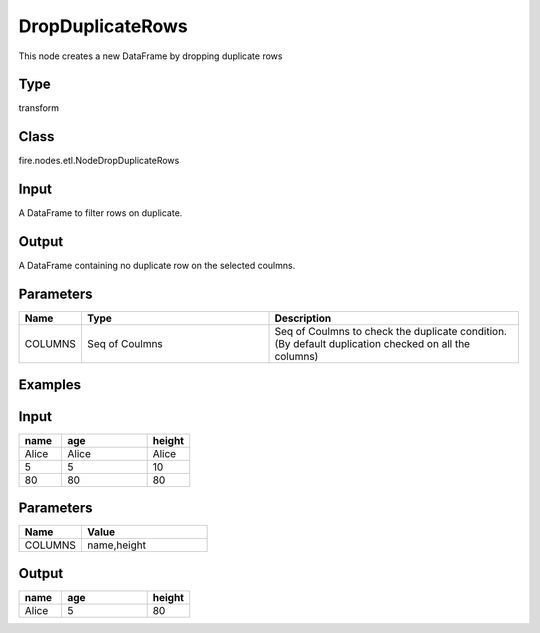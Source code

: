 DropDuplicateRows
=========== 

This node creates a new DataFrame by dropping duplicate rows

Type
--------- 

transform

Class
--------- 

fire.nodes.etl.NodeDropDuplicateRows

Input
--------
A DataFrame to filter rows on duplicate.

Output
--------
A DataFrame containing no duplicate row on the selected coulmns.

Parameters
---------- 

.. list-table:: 
   :widths: 10 30 40
   :header-rows: 1

   * - Name
     - Type
     - Description
   
   * - COLUMNS
     - Seq of Coulmns
     - Seq of Coulmns to check the duplicate condition.(By default duplication checked on all the columns)
   
Examples
--------

Input
--------------

.. list-table:: 
   :widths: 10 20 10
   :header-rows: 1

   * - name
     - age
     - height
   
   * - Alice
     - Alice
     - Alice
     
   * - 5
     - 5
     - 10
     
   * - 80
     - 80
     - 80

Parameters
----------


.. list-table:: 
   :widths: 10 20
   :header-rows: 1
   
   * - Name
     - Value
     
   * - COLUMNS
     - name,height


Output
--------------

.. list-table::
   :widths: 10 20 10
   :header-rows: 1
   
   * - name
     - age
     - height
   
   * - Alice
     - 5
     - 80
   
